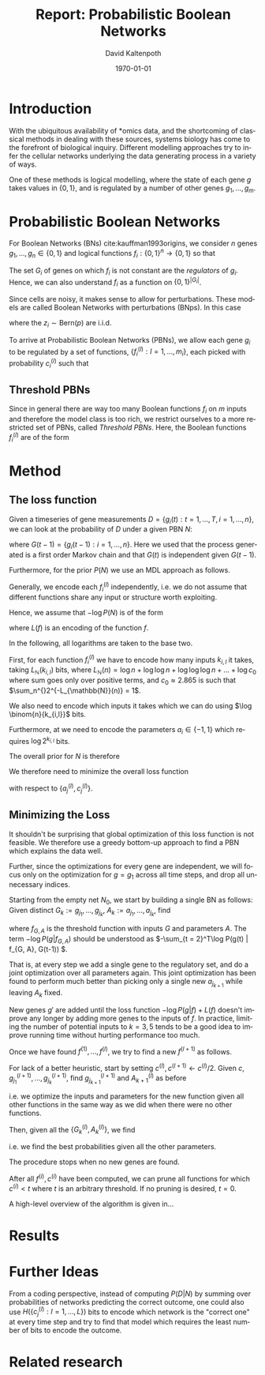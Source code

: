 #+TITLE:     Report: Probabilistic Boolean Networks
#+AUTHOR:    David Kaltenpoth
#+DATE:      \today
#+LANGUAGE:  en
#+LATEX_HEADER: \input{/home/dk/Dropbox/preamble.tex}

#+STARTUP: oddeven

#+OPTIONS:   H:2 toc:nil

# the following allow us to selectively choose headlines to export or not
#+SELECT_TAGS: export
#+EXCLUDE_TAGS: noexport
* Introduction
  With the ubiquitous availability of *omics data, and the shortcoming of classical methods in dealing with these sources, systems biology has come to the forefront of biological inquiry.
  Different modelling approaches try to infer the cellular networks underlying the data generating process in a variety of ways.

  One of these methods is logical modelling, where the state of each gene \(g\) takes values in \(\left\{ 0,1 \right\}\), and is regulated by a number of other genes \(g_{1},\dots,g_m\).
* Probabilistic Boolean Networks
  For Boolean Networks (BNs) cite:kauffman1993origins, we consider \(n\) genes \(g_1,\dots,g_n \in \left\{ 0,1 \right\}\) and logical functions \(f_{i} : \left\{ 0,1 \right\}^n \rightarrow \left\{ 0, 1 \right\} \) so that
  #+BEGIN_EXPORT latex
  \begin{align*}
  g_i(t+1) = f_i(g_1(t),...,g_m(t)).
  \end{align*}
  #+END_EXPORT
  The set \(G_i\) of genes on which \(f_i\) is not constant are the /regulators/ of \(g_i\). Hence, we can also understand \(f_i\) as a function on \(\left\{ 0,1 \right\}^{\left| G_i \right|}\).

  Since cells are noisy, it makes sense to allow for perturbations. These models are called Boolean Networks with perturbations (BNps). In this case
  #+BEGIN_EXPORT latex
  \begin{align*}
  g_i(t+1) = f_i(g_1(t),...,g_m(t)) \oplus z_i
  \end{align*}
  #+END_EXPORT
  where the \(z_i \sim \text{Bern}(p)\) are i.i.d.

  To arrive at Probabilistic Boolean Networks (PBNs), we allow each gene \(g_i\) to be regulated by a set of functions, \(\left\{ f_i^{(l)} : l = 1,...,m_i \right\}\), each picked with probability \(c_i^{(l)}\) such that
  #+BEGIN_EXPORT latex
  \begin{align*}
  g_i(t+1) = f_i^{(l)}\left(g_1(t),...,g_m(t)\right) \oplus z_i \text{ with probability } c_i^{(l)}.
  \end{align*}
  #+END_EXPORT
** Threshold PBNs
   Since in general there are way too many Boolean functions \(f_i\) on \(m\) inputs and therefore the model class is too rich, we restrict ourselves to a more restricted set of PBNs, called /Threshold PBNs/. Here, the Boolean functions \(f_i^{(l)}\) are of the form
   #+BEGIN_EXPORT latex
   \begin{align*}
   f_i^{(l)}\left( g_1,...,g_m\right) = \left\{
     \begin{array}{cc}
       1, & \sum_{j = 1}^ma_{ij}^{(l)}g_j > 0 \\
       0, & \sum_{j = 1}^ma_{ij}^{(l)}g_j < 0 \\
       g_i, & \text{ otherwise}
     \end{array}\right.
   \end{align*}
   #+END_EXPORT
* Method
** The loss function
   # TODO: not 2^2^k, but instead more like 2^k. Also think about the entropy term again.
   Given a timeseries of gene measurements \(D = \left\{ g_i(t) : t = 1,...,T, i = 1,...,n \right\}\), we can look at the probability of \(D\) under a given PBN \(N\):
   #+BEGIN_EXPORT latex
   \begin{align*}
     P(D | N) &= \prod_{t = 2}^{T} \prod_{i = 1}^m P\left(g_i(t) | G(t-1), N\right) \\
              &= \prod_{t = 2}^{T} \prod_{i = 1}^m \left( p \sum_{l = 1}^{m_i} c_i^{(l)}1_{f_i^{(l)}(G(t-1)) = g_i(t)} + (1-p) \sum_{l = 1}^{m_i} c_i^{(l)}1_{f_i^{(l)}(G(t-1)) \neq g_i(t)} \right),
   \end{align*}
   #+END_EXPORT
   where \(G(t-1) = \left\{ g_i(t-1) : i = 1,...,n \right\}\). Here we used that the process generated is a first order Markov chain and that \(G(t)\) is independent given \(G(t-1)\).

   Furthermore, for the prior \(P(N)\) we use an MDL approach as follows.

   Generally, we encode each \(f_i^{(l)}\) independently, i.e. we do not assume that different functions share any input or structure worth exploiting.

   Hence, we assume that \(-\log P(N)\) is of the form
   #+BEGIN_EXPORT latex
   \begin{align*}
   -\log P(N) = \sum_{i, l}^{} L(f_i^{(l)})
   \end{align*}
   #+END_EXPORT
   where \(L(f)\) is an encoding of the function \(f\).

   In the following, all logarithms are taken to the base two.

   First, for each function \(f_{i}^{(l)}\) we have to encode how many inputs \(k_{i,l}\) it takes, taking \(L_{\mathbb{N}}(k_{i,l})\) bits, where \(L_{\mathbb{N}}(n) = \log n + \log\log n + \log\log\log n + ... + \log c_0 \) where sum goes only over positive terms, and \(c_0 \approx 2.865\) is such that \(\sum_n^{}2^{-L_{\mathbb{N}}(n)} = 1\).

   We also need to encode which inputs it takes which we can do using \(\log \binom{n}{k_{i,l}}\) bits.

   Furthermore, at we need to encode the parameters \(a_i \in \left\{ -1, 1 \right\}\) which requires \(\log 2^{k_{i,l}}\) bits.

   The overall prior for \(N\) is therefore
   #+BEGIN_EXPORT latex
   \begin{align*}
   -\log P(N) = \sum_{i = 1}^m \left( \sum_{l = 1}^{m_i} L_{\mathbb{N}}(k_{i,l}) + \log \binom{n}{k_{i,l}} + \log 2^{k_{i,l}} \right)
   \end{align*}
   #+END_EXPORT

   We therefore need to minimize the overall loss function
   #+BEGIN_EXPORT latex
   \begin{align*}
     &-\log P(D | N) - \log P(N) \\
     = &\prod_{t = 2}^{T} \prod_{i = 1}^m \left( p \sum_{l = 1}^{m_i} c_i^{(l)}1_{f_i^{(l)}(\left\{ g_j(t-1) \right\}) = g_i(t)} + (1-p) \sum_{l = 1}^{m_i} c_i^{(l)}1_{f_i^{(l)}(\left\{ g_j(t-1) \right\}) \neq g_i(t)} \right)\\
     &+ \sum_{i = 1}^m \left( \sum_{l = 1}^{m_i} L_{\mathbb{N}}(k_{i,l}) \log \binom{n}{k_{i,l}} + \log 2^{k_{i,l}} \right)
   \end{align*}
   #+END_EXPORT
   with respect to \(\left\{ a_j^{(l)}, c_j^{(l)} \right\}\).
** Minimizing the Loss
   It shouldn't be surprising that global optimization of this loss function is not feasible.
   We therefore use a greedy bottom-up approach to find a PBN which explains the data well.

   Further, since the optimizations for every gene are independent, we will focus only on the optimization for \(g = g_1\) across all time steps, and drop all unnecessary indices.

   Starting from the empty net \(N_0\), we start by building a single BN as follows:
   Given distinct \(G_k := g_{j_1},...,g_{j_k}\), \(A_k := a_{j_1},...,a_{j_k}\), find
   #+BEGIN_EXPORT latex
   \begin{align*}
   g_{j_{k+1}}, A_{k+1} := \argmin_{g', A'} \left(  -\log P\left(g | f_{(G_k, g'), A'}\right) + L(f_{(G_k, g'), A'}) \right),
   \end{align*}
   #+END_EXPORT
   where \(f_{G, A}\) is the threshold function with inputs \(G\) and parameters \(A\). The term \(-\log P(g | f_{G, A})\) should be understood as \(-\sum_{t = 2}^T\log P(g(t) | f_{G, A}, G(t-1)) \).

   That is, at every step we add a single gene to the regulatory set, and do a joint optimization over all parameters again.
   This joint optimization has been found to perform much better than picking only a single new \(a_{j_{k+1}}\) while leaving \(A_k\) fixed.

   New genes \(g'\) are added until the loss function \(-\log P(g | f) + L(f)\) doesn't improve any longer by adding more genes to the inputs of \(f\). In practice, limiting the number of potential inputs to \(k = 3, 5\) tends to be a good idea to improve running time without hurting performance too much.

   Once we have found \(f^{(1)},...,f^{(l)}\), we try to find a new \(f^{(l+1)}\) as follows.

   For lack of a better heuristic, start by setting \(c^{(l)}, c^{(l+1)} \leftarrow c^{(l)}/2\).
   Given \(c\), \(g^{(l+1)}_{j_1},...,g^{(l+1)}_{j_k}\), find \(g^{(l+1)}_{j_{k+1}}\) and \(A^{(l)}_{k+1}\) as before
   #+BEGIN_EXPORT latex
   \begin{align*}
     g_{j_{k+1}}, A_{k+1} := \argmin_{g', A'} \left(  -\log P\left(g | \left\{ f^{(i)},  f^{(l+1)}_{(G^{(l+1)}_k, g'), A'} \right\}\right) -\log P\left(\left\{ f^{(i)}, f^{(l+1)}_{(G^{(l+1)}_k, g'), A'} \right\}\right) \right),
   \end{align*}
   #+END_EXPORT
   i.e. we optimize the inputs and parameters for the new function given all other functions in the same way as we did when there were no other functions.

   Then, given all the \(\left\{ G_k^{(l)}, A_k^{(l)} \right\}\), we find
   #+BEGIN_EXPORT latex
   \begin{align*}
   c := \argmin_{c'} \left( - \log P(g | \left\{ f^{(i)} \right\}, c') - \log P(\left\{ f^{(i)} \right\}, c') \right),
   \end{align*}
   #+END_EXPORT
   i.e. we find the best probabilities given all the other parameters.

   The procedure stops when no new genes are found.

   After all \(f^{(i)}, c^{(i)}\) have been computed, we can prune all functions for which \(c^{(i)} < t\) where \(t\) is an arbitrary threshold. If no pruning is desired, \(t = 0\).

   A high-level overview of the algorithm is given in...
* Results
* Further Ideas
  From a coding perspective, instead of computing \(P(D | N)\) by summing over probabilities of networks predicting the correct outcome, one could also use \(H(\left\{ c_j^{(l)} : l = 1,...,L \right\})\) bits to encode which network is the "correct one" at every time step and try to find that model which requires the least number of bits to encode the outcome.
* Related research
  \printbibliography
